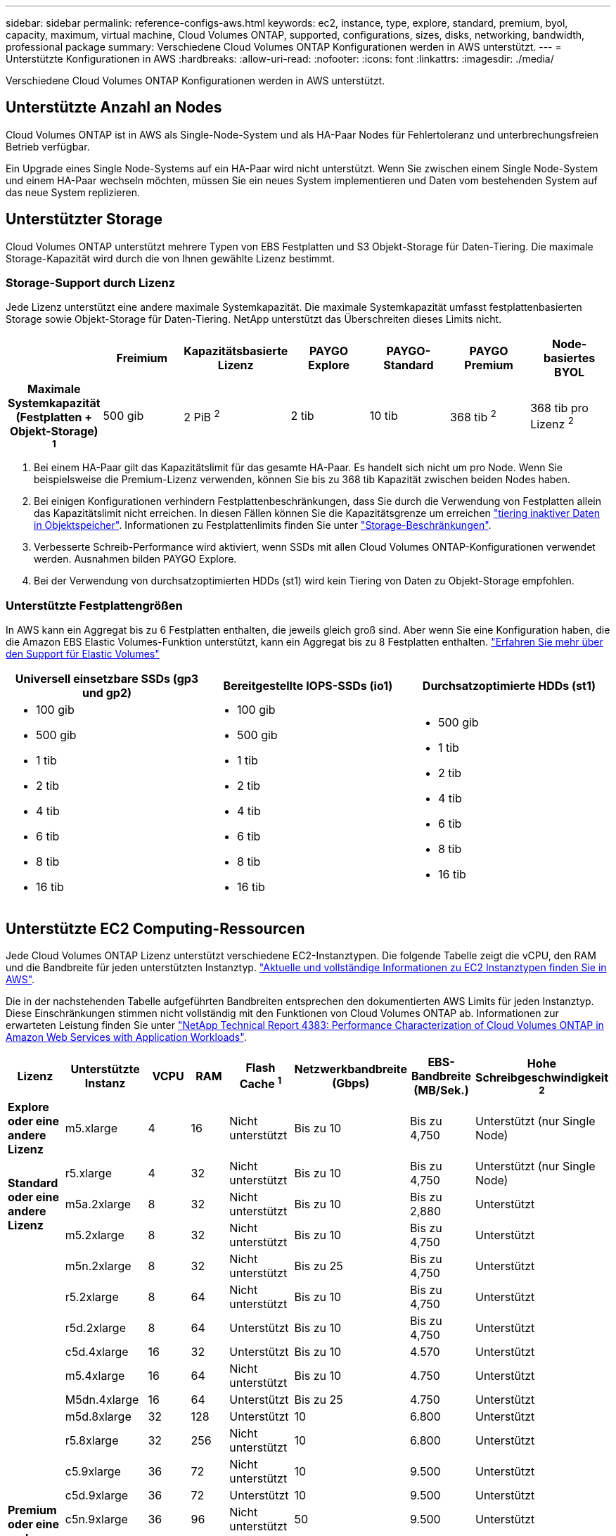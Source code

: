 ---
sidebar: sidebar 
permalink: reference-configs-aws.html 
keywords: ec2, instance, type, explore, standard, premium, byol, capacity, maximum, virtual machine, Cloud Volumes ONTAP, supported, configurations, sizes, disks, networking, bandwidth, professional package 
summary: Verschiedene Cloud Volumes ONTAP Konfigurationen werden in AWS unterstützt. 
---
= Unterstützte Konfigurationen in AWS
:hardbreaks:
:allow-uri-read: 
:nofooter: 
:icons: font
:linkattrs: 
:imagesdir: ./media/


[role="lead"]
Verschiedene Cloud Volumes ONTAP Konfigurationen werden in AWS unterstützt.



== Unterstützte Anzahl an Nodes

Cloud Volumes ONTAP ist in AWS als Single-Node-System und als HA-Paar Nodes für Fehlertoleranz und unterbrechungsfreien Betrieb verfügbar.

Ein Upgrade eines Single Node-Systems auf ein HA-Paar wird nicht unterstützt. Wenn Sie zwischen einem Single Node-System und einem HA-Paar wechseln möchten, müssen Sie ein neues System implementieren und Daten vom bestehenden System auf das neue System replizieren.



== Unterstützter Storage

Cloud Volumes ONTAP unterstützt mehrere Typen von EBS Festplatten und S3 Objekt-Storage für Daten-Tiering. Die maximale Storage-Kapazität wird durch die von Ihnen gewählte Lizenz bestimmt.



=== Storage-Support durch Lizenz

Jede Lizenz unterstützt eine andere maximale Systemkapazität. Die maximale Systemkapazität umfasst festplattenbasierten Storage sowie Objekt-Storage für Daten-Tiering. NetApp unterstützt das Überschreiten dieses Limits nicht.

[cols="h,d,d,d,d,d,d"]
|===
|  | Freimium | Kapazitätsbasierte Lizenz | PAYGO Explore | PAYGO-Standard | PAYGO Premium | Node-basiertes BYOL 


| Maximale Systemkapazität (Festplatten + Objekt-Storage) ^1^ | 500 gib | 2 PiB ^2^ | 2 tib | 10 tib | 368 tib ^2^ | 368 tib pro Lizenz ^2^ 


| Unterstützte Festplattentypen  a| 
* Universal-SSD (gp3 und gp2) ^3^
* Provisionierter IOPS-SSD (io1) ^3^
* Durchsatzoptimierte Festplatte (st1) ^4^




| Tiering kalter Daten zu S3 2+| Unterstützt | Nicht unterstützt 3+| Unterstützt 
|===
. Bei einem HA-Paar gilt das Kapazitätslimit für das gesamte HA-Paar. Es handelt sich nicht um pro Node. Wenn Sie beispielsweise die Premium-Lizenz verwenden, können Sie bis zu 368 tib Kapazität zwischen beiden Nodes haben.
. Bei einigen Konfigurationen verhindern Festplattenbeschränkungen, dass Sie durch die Verwendung von Festplatten allein das Kapazitätslimit nicht erreichen. In diesen Fällen können Sie die Kapazitätsgrenze um erreichen https://docs.netapp.com/us-en/cloud-manager-cloud-volumes-ontap/concept-data-tiering.html["tiering inaktiver Daten in Objektspeicher"^]. Informationen zu Festplattenlimits finden Sie unter link:reference-limits-aws.html["Storage-Beschränkungen"].
. Verbesserte Schreib-Performance wird aktiviert, wenn SSDs mit allen Cloud Volumes ONTAP-Konfigurationen verwendet werden. Ausnahmen bilden PAYGO Explore.
. Bei der Verwendung von durchsatzoptimierten HDDs (st1) wird kein Tiering von Daten zu Objekt-Storage empfohlen.




=== Unterstützte Festplattengrößen

In AWS kann ein Aggregat bis zu 6 Festplatten enthalten, die jeweils gleich groß sind. Aber wenn Sie eine Konfiguration haben, die die Amazon EBS Elastic Volumes-Funktion unterstützt, kann ein Aggregat bis zu 8 Festplatten enthalten. https://docs.netapp.com/us-en/cloud-manager-cloud-volumes-ontap/concept-aws-elastic-volumes.html["Erfahren Sie mehr über den Support für Elastic Volumes"^]

[cols="3*"]
|===
| Universell einsetzbare SSDs (gp3 und gp2) | Bereitgestellte IOPS-SSDs (io1) | Durchsatzoptimierte HDDs (st1) 


 a| 
* 100 gib
* 500 gib
* 1 tib
* 2 tib
* 4 tib
* 6 tib
* 8 tib
* 16 tib

 a| 
* 100 gib
* 500 gib
* 1 tib
* 2 tib
* 4 tib
* 6 tib
* 8 tib
* 16 tib

 a| 
* 500 gib
* 1 tib
* 2 tib
* 4 tib
* 6 tib
* 8 tib
* 16 tib


|===


== Unterstützte EC2 Computing-Ressourcen

Jede Cloud Volumes ONTAP Lizenz unterstützt verschiedene EC2-Instanztypen. Die folgende Tabelle zeigt die vCPU, den RAM und die Bandbreite für jeden unterstützten Instanztyp. https://aws.amazon.com/ec2/instance-types/["Aktuelle und vollständige Informationen zu EC2 Instanztypen finden Sie in AWS"^].

Die in der nachstehenden Tabelle aufgeführten Bandbreiten entsprechen den dokumentierten AWS Limits für jeden Instanztyp. Diese Einschränkungen stimmen nicht vollständig mit den Funktionen von Cloud Volumes ONTAP ab. Informationen zur erwarteten Leistung finden Sie unter https://www.netapp.com/pdf.html?item=/media/9088-tr4383pdf.pdf["NetApp Technical Report 4383: Performance Characterization of Cloud Volumes ONTAP in Amazon Web Services with Application Workloads"^].

[cols="8*"]
|===
| Lizenz | Unterstützte Instanz | VCPU | RAM | Flash Cache ^1^ | Netzwerkbandbreite (Gbps) | EBS-Bandbreite (MB/Sek.) | Hohe Schreibgeschwindigkeit ^2^ 


| *Explore oder eine andere Lizenz* | m5.xlarge | 4 | 16 | Nicht unterstützt | Bis zu 10 | Bis zu 4,750 | Unterstützt (nur Single Node) 


.3+| *Standard oder eine andere Lizenz* | r5.xlarge | 4 | 32 | Nicht unterstützt | Bis zu 10 | Bis zu 4,750 | Unterstützt (nur Single Node) 


| m5a.2xlarge | 8 | 32 | Nicht unterstützt | Bis zu 10 | Bis zu 2,880 | Unterstützt 


| m5.2xlarge | 8 | 32 | Nicht unterstützt | Bis zu 10 | Bis zu 4,750 | Unterstützt 


.22+| *Premium oder eine andere Lizenz* | m5n.2xlarge | 8 | 32 | Nicht unterstützt | Bis zu 25 | Bis zu 4,750 | Unterstützt 


| r5.2xlarge | 8 | 64 | Nicht unterstützt | Bis zu 10 | Bis zu 4,750 | Unterstützt 


| r5d.2xlarge | 8 | 64 | Unterstützt | Bis zu 10 | Bis zu 4,750 | Unterstützt 


| c5d.4xlarge | 16 | 32 | Unterstützt | Bis zu 10 | 4.570 | Unterstützt 


| m5.4xlarge | 16 | 64 | Nicht unterstützt | Bis zu 10 | 4.750 | Unterstützt 


| M5dn.4xlarge | 16 | 64 | Unterstützt | Bis zu 25 | 4.750 | Unterstützt 


| m5d.8xlarge | 32 | 128 | Unterstützt | 10 | 6.800 | Unterstützt 


| r5.8xlarge | 32 | 256 | Nicht unterstützt | 10 | 6.800 | Unterstützt 


| c5.9xlarge | 36 | 72 | Nicht unterstützt | 10 | 9.500 | Unterstützt 


| c5d.9xlarge | 36 | 72 | Unterstützt | 10 | 9.500 | Unterstützt 


| c5n.9xlarge | 36 | 96 | Nicht unterstützt | 50 | 9.500 | Unterstützt 


| c5a.12xlarge | 48 ^4^ | 96 | Nicht unterstützt | 12 | 4.750 | Unterstützt 


| c5.18xlarge | 48 ^4^ | 144 | Nicht unterstützt | 25 | 19.000 | Unterstützt 


| c5d.18xlarge | 48 ^4^ | 144 | Unterstützt | 25 | 19.000 | Unterstützt 


| m5d.12xlarge | 48 | 192 | Unterstützt | 12 | 9.500 | Unterstützt 


| m5dn.12xlarge | 48 | 192 | Unterstützt | 50 | 9.500 | Unterstützt 


| c5n.18xlarge | 48 ^4^ | 192 | Nicht unterstützt | 100 | 19.000 | Unterstützt 


| m5a.16xlarge | 48 ^4^ | 256 | Nicht unterstützt | 12 | 9.500 | Unterstützt 


| m5.16xlarge | 48 ^4^ | 256 | Nicht unterstützt | 20 | 13.600 | Unterstützt 


| R5.12 x groß ^3^ | 48 | 384 | Nicht unterstützt | 10 | 9.500 | Unterstützt 


| m5dn.24xlarge | 48 ^4^ | 384 | Unterstützt | 100 | 19.000 | Unterstützt 


| m6id.32xlarge | 48 ^4^ | 512 | Unterstützt | 50 | 40.000 | Unterstützt 
|===
. Einige Instanztypen sind lokaler NVMe-Storage, der Cloud Volumes ONTAP als _Flash Cache_ verwendet. Flash Cache beschleunigt den Zugriff auf Daten durch intelligente Cache-Speicherung von kürzlich gelesenen Anwenderdaten und NetApp Metadaten in Echtzeit. Es bringt Vorteile bei Random Read-intensiven Workloads, einschließlich Datenbanken, E-Mail und File Services. Die Komprimierung muss auf allen Volumes deaktiviert werden, um die Performance-Verbesserungen von Flash Cache nutzen zu können. https://docs.netapp.com/us-en/cloud-manager-cloud-volumes-ontap/concept-flash-cache.html["Weitere Informationen zu Flash Cache"^].
. Cloud Volumes ONTAP unterstützt bei der Verwendung eines HA-Paars eine hohe Schreibgeschwindigkeit mit den meisten Instanztypen. Bei Verwendung eines Systems mit einem Node wird die hohe Schreibgeschwindigkeit von allen Instanztypen unterstützt. https://docs.netapp.com/us-en/cloud-manager-cloud-volumes-ontap/concept-write-speed.html["Erfahren Sie mehr über die Auswahl einer Schreibgeschwindigkeit"^].
. Der Instanztyp r5.12xlarge weist eine bekannte Beschränkung der Support-Möglichkeiten auf. Wenn ein Node aufgrund eines Panikzustands neu gebootet wird, erfasst das System möglicherweise keine Kerndateien, die zur Fehlerbehebung und zum Beheben des Problems verwendet werden. Der Kunde akzeptiert die Risiken und die eingeschränkten Supportbedingungen und trägt in diesem Fall die gesamte Supportverantwortung. Diese Einschränkung betrifft neu implementierte HA-Paare und HA-Paare, die von 9.8 aktualisiert wurden. Die Einschränkung hat keine Auswirkung auf neu implementierte Single Node-Systeme.
. Diese EC2-Instanztypen unterstützen mehr als 48 vCPUs, Cloud Volumes ONTAP unterstützt bis zu 48 vCPUs.
. Wenn Sie einen EC2-Instanztyp auswählen, können Sie angeben, ob es sich um eine freigegebene Instanz oder eine dedizierte Instanz handelt.
. Cloud Volumes ONTAP kann auf einer reservierten oder On-Demand-EC2-Instanz ausgeführt werden. Lösungen, die andere Instanztypen nutzen, werden nicht unterstützt.




== Unterstützte Regionen

Informationen zur Unterstützung der AWS Region finden Sie unter https://cloud.netapp.com/cloud-volumes-global-regions["Cloud Volumes Regionen Weltweit"^].

